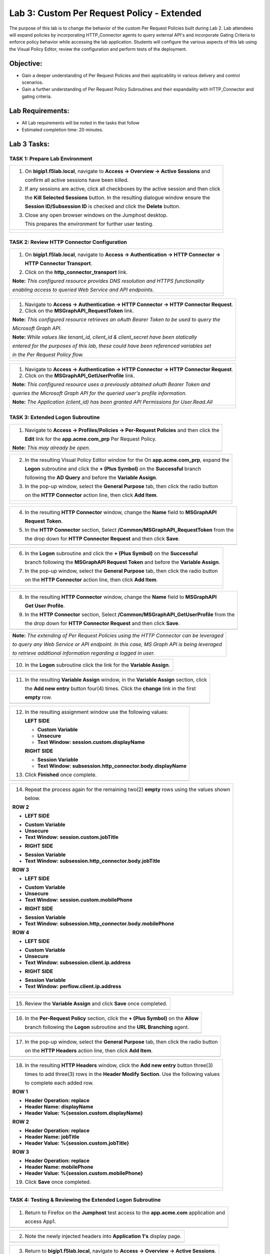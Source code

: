 Lab 3: Custom Per Request Policy - Extended
===========================================

The purpose of this lab is to change the behavior of the custom Per Request Policies
built during Lab 2.  Lab attendees will expand policies by incorporating HTTP_Connector
agents to query external API's and incorporate Gating Criteria to enforce policy behavior
while accessing the lab application.
Students will configure the various aspects of this lab using the Visual Policy Editor,
review the configuration and perform tests of the deployment.

Objective:
----------

-  Gain a deeper understanding of Per Request Policies and their applicability
   in various delivery and control scenarios.

-  Gain a further understanding of Per Request Policy Subroutines and their
   expandaility with HTTP_Connector and gating criteria.

Lab Requirements:
-----------------

-  All Lab requirements will be noted in the tasks that follow

-  Estimated completion time: 20 minutes.

Lab 3 Tasks:
-----------------

TASK 1: Prepare Lab Environment
~~~~~~~~~~~~~~~~~~~~~~~~~~~~~~~

+----------------------------------------------------------------------------------------------+
| 1. On **bigip1.f5lab.local**, navigate to **Access -> Overview -> Active Sessions** and      |
|                                                                                              |
|    confirm all active sessions have been killed.                                             |
|                                                                                              |
| 2. If any sessions are active, click all checkboxes by the active session and then click     |
|                                                                                              |
|    the **Kill Selected Sessions** button.  In the resulting dialogue window ensure the       |
|                                                                                              |
|    **Session ID/Subsession ID** is checked and click the **Delete** button.                  |
|                                                                                              |
| 3. Close any open browser windows on the Jumphost desktop.                                   |
|                                                                                              |
|    This prepares the environment for further user testing.                                   |
+----------------------------------------------------------------------------------------------+
| |image001|                                                                                   |
|                                                                                              |
| |image002|                                                                                   |
+----------------------------------------------------------------------------------------------+

TASK 2: Review HTTP Connector Configuration
~~~~~~~~~~~~~~~~~~~~~~~~~~~~~~~~~~~~~~~~~~~

+----------------------------------------------------------------------------------------------+
| 1. On **bigip1.f5lab.local**, navigate to **Access -> Authentication -> HTTP Connector ->**  |
|                                                                                              |
|    **HTTP Connector Transport**.                                                             |
|                                                                                              |
| 2. Click on the **http_connector_transport** link.                                           |
|                                                                                              |
| **Note:** *This configured resource provides DNS resolution and HTTPS functionality*         |
|                                                                                              |
| *enabling access to queried Web Service and API endpoints.*                                  |
+----------------------------------------------------------------------------------------------+
| |image003|                                                                                   |
|                                                                                              |
| |image004|                                                                                   |
+----------------------------------------------------------------------------------------------+

+----------------------------------------------------------------------------------------------+
| 1. Navigate to **Access -> Authentication -> HTTP Connector -> HTTP Connector Request**.     |
|                                                                                              |
| 2. Click on the **MSGraphAPI_RequestToken** link.                                            |
|                                                                                              |
| **Note:** *This configured resource retrieves an oAuth Bearer Token to be used to query the* |
|                                                                                              |
| *Microsoft Graph API.*                                                                       |
|                                                                                              |
| **Note:** *While values like tenant_id, client_id & client_secret have been statically*      |
|                                                                                              |
| *entered for the purposes of this lab, these could have been referenced variables set*       |
|                                                                                              |
| *in the Per Request Policy flow.*                                                            |
+----------------------------------------------------------------------------------------------+
| |image005|                                                                                   |
|                                                                                              |
| |image006|                                                                                   |
+----------------------------------------------------------------------------------------------+

+----------------------------------------------------------------------------------------------+
| 1. Navigate to **Access -> Authentication -> HTTP Connector -> HTTP Connector Request**.     |
|                                                                                              |
| 2. Click on the **MSGraphAPI_GetUserProfile** link.                                          |
|                                                                                              |
| **Note:** *This configured resource uses a previously obtained oAuth Bearer Token and*       |
|                                                                                              |
| *queries the Microsoft Graph API for the queried user's profile information.*                |
|                                                                                              |
| **Note:** *The Application (client_id) has been granted API Permissions for User.Read.All*   |
+----------------------------------------------------------------------------------------------+
| |image007|                                                                                   |
|                                                                                              |
| |image008|                                                                                   |
+----------------------------------------------------------------------------------------------+

TASK 3: Extended Logon Subroutine
~~~~~~~~~~~~~~~~~~~~~~~~~~~~~~~~~

+----------------------------------------------------------------------------------------------+
| 1. Navigate to **Access -> Profiles/Policies -> Per-Request Policies** and then click the    |
|                                                                                              |
|    **Edit** link for the **app.acme.com_prp** Per Request Policy.                            |
|                                                                                              |
| **Note:** *This may already be open.*                                                        |
+----------------------------------------------------------------------------------------------+
| |image032|                                                                                   |
+----------------------------------------------------------------------------------------------+

+----------------------------------------------------------------------------------------------+
| 2. In the resulting Visual Policy Editor window for the On  **app.acme.com_prp**, expand the |
|                                                                                              |
|    **Logon** subroutine and click the **+ (Plus Symbol)** on the **Successful** branch       |
|                                                                                              |
|    following the **AD Query** and before the **Variable Assign**.                            |
|                                                                                              |
| 3. In the pop-up window, select the **General Purpose** tab, then click the radio button     |
|                                                                                              |
|    on the **HTTP Connector** action line, then click **Add Item**.                           |
+----------------------------------------------------------------------------------------------+
| |image009|                                                                                   |
|                                                                                              |
| |image010|                                                                                   |
+----------------------------------------------------------------------------------------------+

+----------------------------------------------------------------------------------------------+
| 4. In the resulting **HTTP Connector** window, change the **Name** field to **MSGraphAPI**   |
|                                                                                              |
|    **Request Token**.                                                                        |
|                                                                                              |
| 5. In the **HTTP Connector** section, Select **/Common/MSGraphAPI_RequestToken** from the    |
|                                                                                              |
|    the drop down for **HTTP Connector Request** and then click **Save**.                     |
+----------------------------------------------------------------------------------------------+
| |image011|                                                                                   |
+----------------------------------------------------------------------------------------------+

+----------------------------------------------------------------------------------------------+
| 6. In the **Logon** subroutine and click the **+ (Plus Symbol)** on the **Successful**       |
|                                                                                              |
|    branch following the **MSGraphAPI Request Token** and before the **Variable Assign**.     |
|                                                                                              |
| 7. In the pop-up window, select the **General Purpose** tab, then click the radio button     |
|                                                                                              |
|    on the **HTTP Connector** action line, then click **Add Item**.                           |
+----------------------------------------------------------------------------------------------+
| |image012|                                                                                   |
|                                                                                              |
| |image013|                                                                                   |
+----------------------------------------------------------------------------------------------+

+----------------------------------------------------------------------------------------------+
| 8. In the resulting **HTTP Connector** window, change the **Name** field to **MSGraphAPI**   |
|                                                                                              |
|    **Get User Profile**.                                                                     |
|                                                                                              |
| 9. In the **HTTP Connector** section, Select **/Common/MSGraphAPI_GetUserProfile** from the  |
|                                                                                              |
|    the drop down for **HTTP Connector Request** and then click **Save**.                     |
+----------------------------------------------------------------------------------------------+
| |image014|                                                                                   |
+----------------------------------------------------------------------------------------------+

+----------------------------------------------------------------------------------------------+
| **Note:** *The extending of Per Request Policies using the HTTP Connector can be leveraged*  |
|                                                                                              |
| *to query any Web Service or API endpoint.  In this case, MS Graph API is being leveraged*   |
|                                                                                              |
| *to retrieve additional information regarding a logged in user.*                             |
+----------------------------------------------------------------------------------------------+

+----------------------------------------------------------------------------------------------+
| 10. In the **Logon** subroutine click the link for the **Variable Assign**.                  |
+----------------------------------------------------------------------------------------------+
| |image015|                                                                                   |
+----------------------------------------------------------------------------------------------+

+----------------------------------------------------------------------------------------------+
| 11. In the resulting **Variable Assign** window, in the **Variable Assign** section, click   |
|                                                                                              |
|     the **Add new entry** button four(4) times. Click the **change** link in the first       |
|                                                                                              |
|     **empty** row.                                                                           |
+----------------------------------------------------------------------------------------------+
| |image016|                                                                                   |
+----------------------------------------------------------------------------------------------+

+----------------------------------------------------------------------------------------------+
| 12. In the resulting assignment window use the following values:                             |
|                                                                                              |
|     **LEFT SIDE**                                                                            |
|                                                                                              |
|     - **Custom Variable**                                                                    |
|                                                                                              |
|     - **Unsecure**                                                                           |
|                                                                                              |
|     - **Text Window:** **session.custom.displayName**                                        |
|                                                                                              |
|     **RIGHT SIDE**                                                                           |
|                                                                                              |
|     - **Session Variable**                                                                   |
|                                                                                              |
|     - **Text Window:** **subsession.http_connector.body.displayName**                        |
|                                                                                              |
| 13. Click **Finished** once complete.                                                        |
+----------------------------------------------------------------------------------------------+
| |image017|                                                                                   |
+----------------------------------------------------------------------------------------------+

+----------------------------------------------------------------------------------------------+
| 14. Repeat the process again for the remaining two(2) **empty** rows using the values shown  |
|                                                                                              |
|     below.                                                                                   |
|                                                                                              |
| **ROW 2**                                                                                    |
|                                                                                              |
| - **LEFT SIDE**                                                                              |
|                                                                                              |
| * **Custom Variable**                                                                        |
|                                                                                              |
| * **Unsecure**                                                                               |
|                                                                                              |
| * **Text Window:** **session.custom.jobTitle**                                               |
|                                                                                              |
| - **RIGHT SIDE**                                                                             |
|                                                                                              |
| * **Session Variable**                                                                       |
|                                                                                              |
| * **Text Window:** **subsession.http_connector.body.jobTitle**                               |
|                                                                                              |
| **ROW 3**                                                                                    |
|                                                                                              |
| - **LEFT SIDE**                                                                              |
|                                                                                              |
| * **Custom Variable**                                                                        |
|                                                                                              |
| * **Unsecure**                                                                               |
|                                                                                              |
| * **Text Window:** **session.custom.mobilePhone**                                            |
|                                                                                              |
| - **RIGHT SIDE**                                                                             |
|                                                                                              |
| * **Session Variable**                                                                       |
|                                                                                              |
| * **Text Window:** **subsession.http_connector.body.mobilePhone**                            |
|                                                                                              |
| **ROW 4**                                                                                    |
|                                                                                              |
| - **LEFT SIDE**                                                                              |
|                                                                                              |
| * **Custom Variable**                                                                        |
|                                                                                              |
| * **Unsecure**                                                                               |
|                                                                                              |
| * **Text Window:** **subsession.client.ip.address**                                          |
|                                                                                              |
| - **RIGHT SIDE**                                                                             |
|                                                                                              |
| * **Session Variable**                                                                       |
|                                                                                              |
| * **Text Window:** **perflow.client.ip.address**                                             |
+----------------------------------------------------------------------------------------------+
| |image018|                                                                                   |
|                                                                                              |
| |image019|                                                                                   |
|                                                                                              |
| |image042|                                                                                   |
+----------------------------------------------------------------------------------------------+

+----------------------------------------------------------------------------------------------+
| 15. Review the **Variable Assign** and click **Save** once completed.                        |
+----------------------------------------------------------------------------------------------+
| |image020|                                                                                   |
+----------------------------------------------------------------------------------------------+

+----------------------------------------------------------------------------------------------+
| 16. In the **Per-Request Policy** section, click the **+ (Plus Symbol)** on the **Allow**    |
|                                                                                              |
|     branch following the **Logon** subroutine and the **URL Branching** agent.               |
+----------------------------------------------------------------------------------------------+
| |image021|                                                                                   |
+----------------------------------------------------------------------------------------------+

+----------------------------------------------------------------------------------------------+
| 17. In the pop-up window, select the **General Purpose** tab, then click the radio button    |
|                                                                                              |
|     on the **HTTP Headers** action line, then click **Add Item**.                            |
+----------------------------------------------------------------------------------------------+
| |image022|                                                                                   |
+----------------------------------------------------------------------------------------------+

+----------------------------------------------------------------------------------------------+
| 18. In the resulting **HTTP Headers** window, click the **Add new entry** button three(3)    |
|                                                                                              |
|     times to add three(3) rows in the **Header Modify Section**.  Use the following values   |
|                                                                                              |
|     to complete each added row.                                                              |
|                                                                                              |
| **ROW 1**                                                                                    |
|                                                                                              |
| - **Header Operation:** **replace**                                                          |
|                                                                                              |
| - **Header Name:** **displayName**                                                           |
|                                                                                              |
| - **Header Value:** **%{session.custom.displayName}**                                        |
|                                                                                              |
| **ROW 2**                                                                                    |
|                                                                                              |
| - **Header Operation:** **replace**                                                          |
|                                                                                              |
| - **Header Name:** **jobTitle**                                                              |
|                                                                                              |
| - **Header Value:** **%{session.custom.jobTitle}**                                           |
|                                                                                              |
| **ROW 3**                                                                                    |
|                                                                                              |
| - **Header Operation:** **replace**                                                          |
|                                                                                              |
| - **Header Name:** **mobilePhone**                                                           |
|                                                                                              |
| - **Header Value:** **%{session.custom.mobilePhone}**                                        |
|                                                                                              |
| 19. Click **Save** once completed.                                                           |
+----------------------------------------------------------------------------------------------+
| |image023|                                                                                   |
|                                                                                              |
| |image024|                                                                                   |
+----------------------------------------------------------------------------------------------+

TASK 4: Testing & Reviewing the Extended Logon Subroutine
~~~~~~~~~~~~~~~~~~~~~~~~~~~~~~~~~~~~~~~~~~~~~~~~~~~~~~~~~

+----------------------------------------------------------------------------------------------+
| 1. Return to Firefox on the **Jumphost** test access to the **app.acme.com** application and |
|                                                                                              |
|    access App1.                                                                              |
+----------------------------------------------------------------------------------------------+
| |image025|                                                                                   |
+----------------------------------------------------------------------------------------------+

+----------------------------------------------------------------------------------------------+
| 2. Note the newly injected headers into **Application 1's** display page.                    |
+----------------------------------------------------------------------------------------------+
| |image026|                                                                                   |
+----------------------------------------------------------------------------------------------+

+----------------------------------------------------------------------------------------------+
| 3. Return to **bigip1.f5lab.local**, navigate to **Access -> Overview -> Active Sessions**.  |
|                                                                                              |
|    Expand the **+ (Plus Symbol)** to see the subsession.                                     |
|                                                                                              |
| 4. Click on the **View** link in the **Variables** column for the listed subsession.         |
+----------------------------------------------------------------------------------------------+
| |image027|                                                                                   |
+----------------------------------------------------------------------------------------------+

+----------------------------------------------------------------------------------------------+
| 5. Review the variables collected via the HTTP Connector Requests.                           |
+----------------------------------------------------------------------------------------------+
| |image028|                                                                                   |
+----------------------------------------------------------------------------------------------+

+----------------------------------------------------------------------------------------------+
| 6. Navigate to **Access -> Overview -> Active Sessions**. Click on the **Session ID** link   |
|                                                                                              |
|    in the **Session ID** column for the listed active session.                               |
+----------------------------------------------------------------------------------------------+
| |image034|                                                                                   |
+----------------------------------------------------------------------------------------------+

+----------------------------------------------------------------------------------------------+
| 7. Review the actions in the Session log, particularly those associated with HTTP Connector  |
|                                                                                              |
|    requests.                                                                                 |
+----------------------------------------------------------------------------------------------+
| |image029|                                                                                   |
+----------------------------------------------------------------------------------------------+

TASK 5: Configuring Gating Criteria 
~~~~~~~~~~~~~~~~~~~~~~~~~~~~~~~~~~~

+----------------------------------------------------------------------------------------------+
| 1. Navigate to **Access -> Profiles/Policies -> Per-Request Policies** and then click the    |
|                                                                                              |
|    **Edit** link for the **app.acme.com_prp** Per Request Policy.                            |
|                                                                                              |
| **Note:** *This may already be open.*                                                        |
+----------------------------------------------------------------------------------------------+
| |image032|                                                                                   |
+----------------------------------------------------------------------------------------------+

+----------------------------------------------------------------------------------------------+
| 2. In the resulting Visual Policy Editor window for **app.acme.com_prp**, expand the         |
|                                                                                              |
|    **Logon** subroutine and click the **Subroutine Settings/Rename** link.                   |
+----------------------------------------------------------------------------------------------+
| |image030|                                                                                   |
+----------------------------------------------------------------------------------------------+

+----------------------------------------------------------------------------------------------+
| 3. In the pop-up window, in the **Gating Criteria** field, enter                             |
|                                                                                              |
|    **perflow.client.ip.address** and click **Save**.                                         |
+----------------------------------------------------------------------------------------------+
| |image031|                                                                                   |
+----------------------------------------------------------------------------------------------+

TASK 6: Testing Gating Criteria 
~~~~~~~~~~~~~~~~~~~~~~~~~~~~~~~

+----------------------------------------------------------------------------------------------+
| 1. Return to Firefox on the **Jumphost** test access to the **app.acme.com** application and |
|                                                                                              |
|    access **App1**. Re-login to the application if necessary.                                |
+----------------------------------------------------------------------------------------------+
| |image025|                                                                                   |
|                                                                                              |
| |image040|                                                                                   |
+----------------------------------------------------------------------------------------------+

+----------------------------------------------------------------------------------------------+
| 2. Confirm on that your session is active on **bigip1.f5lab.local**, by navigating to        |
|                                                                                              |
|    **Access -> Overview -> Active Sessions**. Expand the **+ (Plus Symbol)** to see the      |
|                                                                                              |
|    subsession.                                                                               |
+----------------------------------------------------------------------------------------------+
| |image033|                                                                                   |
+----------------------------------------------------------------------------------------------+

+----------------------------------------------------------------------------------------------+
| 3. Return to the **Jumphost**.  Do **NOT** close the browser and the already opened          |
|                                                                                              |
|    application.                                                                              |
|                                                                                              |
| 4. Navigate to the Jumphost desktop and click on the **Change IP 10.1.10.11** link (Confirm  |
|                                                                                              |
|    the elevated Administrator privlege pop-up).                                              |
+----------------------------------------------------------------------------------------------+
| |image035|                                                                                   |
|                                                                                              |
| |image036|                                                                                   |
+----------------------------------------------------------------------------------------------+

+----------------------------------------------------------------------------------------------+
| 5. Return to Firefox and the **app.acme.com** application by accessing App1 again. Note that |
|                                                                                              |
|    you will be re-prompted for access.                                                       |
+----------------------------------------------------------------------------------------------+
| |image025|                                                                                   |
|                                                                                              |
| |image100|                                                                                   |
|                                                                                              |
| |image041|                                                                                   |
+----------------------------------------------------------------------------------------------+

+----------------------------------------------------------------------------------------------+
| 6. Return to **bigip1.f5lab.local**, and navigate to **Access -> Overview -> Active**        |
|                                                                                              |
|    **Sessions**. Expand the **+ (Plus Symbol)** to see the two(2) subsessions now associated |
|                                                                                              |
|    with your session. (You may alternatively refresh the screen if already opened.)          |
+----------------------------------------------------------------------------------------------+
| |image037|                                                                                   |
|                                                                                              |
| |image038|                                                                                   |
|                                                                                              |
| |image039|                                                                                   |
+----------------------------------------------------------------------------------------------+

+----------------------------------------------------------------------------------------------+
| **Note:** *The are multiple examples of Gating Criteria. In this example, client IP was*     |
|                                                                                              |
| *used to show that any changes in the connecting entity can result in establishing a new*    |
|                                                                                              |
| *subsession. What happens in new subsessions, the number of subsessions and how they are*    |
|                                                                                              |
| *controlled is based on the individual customer/application need.*                           |
+----------------------------------------------------------------------------------------------+

TASK 7: End of Lab3
~~~~~~~~~~~~~~~~~~~~

+----------------------------------------------------------------------------------------------+
| 1. This concludes Lab3, feel free to review and test the configuration.                      |
+----------------------------------------------------------------------------------------------+
| |image000|                                                                                   |
+----------------------------------------------------------------------------------------------+


.. |image000| image:: media/image001.png
   :width: 800px
.. |image001| image:: media/lab3-001.png
   :width: 800px
.. |image002| image:: media/lab3-002.png
   :width: 800px
.. |image003| image:: media/lab3-003.png
   :width: 800px
.. |image004| image:: media/lab3-004.png
   :width: 800px
.. |image005| image:: media/lab3-005.png
   :width: 800px
.. |image006| image:: media/lab3-006.png
   :width: 800px
.. |image007| image:: media/lab3-007.png
   :width: 800px
.. |image008| image:: media/lab3-008.png
   :width: 800px
.. |image009| image:: media/lab3-009.png
   :width: 800px
.. |image010| image:: media/lab3-010.png
   :width: 800px
.. |image011| image:: media/lab3-011.png
   :width: 800px
.. |image012| image:: media/lab3-012.png
   :width: 800px
.. |image013| image:: media/lab3-013.png
   :width: 800px
.. |image014| image:: media/lab3-014.png
   :width: 800px
.. |image015| image:: media/lab3-015.png
   :width: 800px
.. |image016| image:: media/lab3-016.png
   :width: 800px
.. |image017| image:: media/lab3-017.png
   :width: 800px
.. |image018| image:: media/lab3-018.png
   :width: 800px
.. |image019| image:: media/lab3-019.png
   :width: 800px
.. |image020| image:: media/lab3-020.png
   :width: 800px
.. |image021| image:: media/lab3-021.png
   :width: 800px
.. |image022| image:: media/lab3-022.png
   :width: 800px
.. |image023| image:: media/lab3-023.png
   :width: 800px
.. |image024| image:: media/lab3-024.png
   :width: 800px
.. |image025| image:: media/lab3-025.png
   :width: 800px
.. |image026| image:: media/lab3-026.png
   :width: 800px
.. |image027| image:: media/lab3-027.png
   :width: 800px
.. |image028| image:: media/lab3-028.png
   :width: 800px
.. |image029| image:: media/lab3-029.png
   :width: 800px
.. |image030| image:: media/lab3-030.png
   :width: 800px
.. |image031| image:: media/lab3-031.png
   :width: 800px
.. |image032| image:: media/lab3-032.png
   :width: 800px
.. |image033| image:: media/lab3-033.png
   :width: 800px
.. |image034| image:: media/lab3-034.png
   :width: 800px
.. |image035| image:: media/lab3-035.png
   :width: 800px
.. |image036| image:: media/lab3-036.png
   :width: 800px
.. |image037| image:: media/lab3-037.png
   :width: 800px
.. |image038| image:: media/lab3-038.png
   :width: 800px
.. |image039| image:: media/lab3-039.png
   :width: 800px
.. |image040| image:: media/lab3-040.png
   :width: 800px
.. |image041| image:: media/lab3-041.png
   :width: 800px
.. |image042| image:: media/lab3-042.png
   :width: 800px
.. |image100| image:: media/image100.png
   :width: 800px

